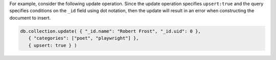 For example, consider the following update operation. Since the update
operation specifies ``upsert:true`` and the query specifies conditions on the
``_id`` field using dot notation, then the update will result in an error when
constructing the document to insert.

.. code-block:: javascript

   db.collection.update( { "_id.name": "Robert Frost", "_id.uid": 0 },
      { "categories": ["poet", "playwright"] },
      { upsert: true } )
